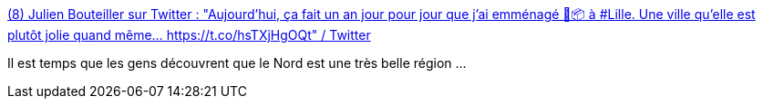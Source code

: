 :jbake-type: post
:jbake-status: published
:jbake-title: (8) Julien Bouteiller sur Twitter : "Aujourd'hui, ça fait un an jour pour jour que j'ai emménagé 🚚📦 à #Lille. Une ville qu'elle est plutôt jolie quand même... https://t.co/hsTXjHgOQt" / Twitter
:jbake-tags: photographie,lille,_mois_juin,_année_2020
:jbake-date: 2020-06-28
:jbake-depth: ../
:jbake-uri: shaarli/1593351756000.adoc
:jbake-source: https://nicolas-delsaux.hd.free.fr/Shaarli?searchterm=https%3A%2F%2Ftwitter.com%2Fj_bouteiller%2Fstatus%2F1276558711423631362&searchtags=photographie+lille+_mois_juin+_ann%C3%A9e_2020
:jbake-style: shaarli

https://twitter.com/j_bouteiller/status/1276558711423631362[(8) Julien Bouteiller sur Twitter : "Aujourd'hui, ça fait un an jour pour jour que j'ai emménagé 🚚📦 à #Lille. Une ville qu'elle est plutôt jolie quand même... https://t.co/hsTXjHgOQt" / Twitter]

Il est temps que les gens découvrent que le Nord est une très belle région ...
